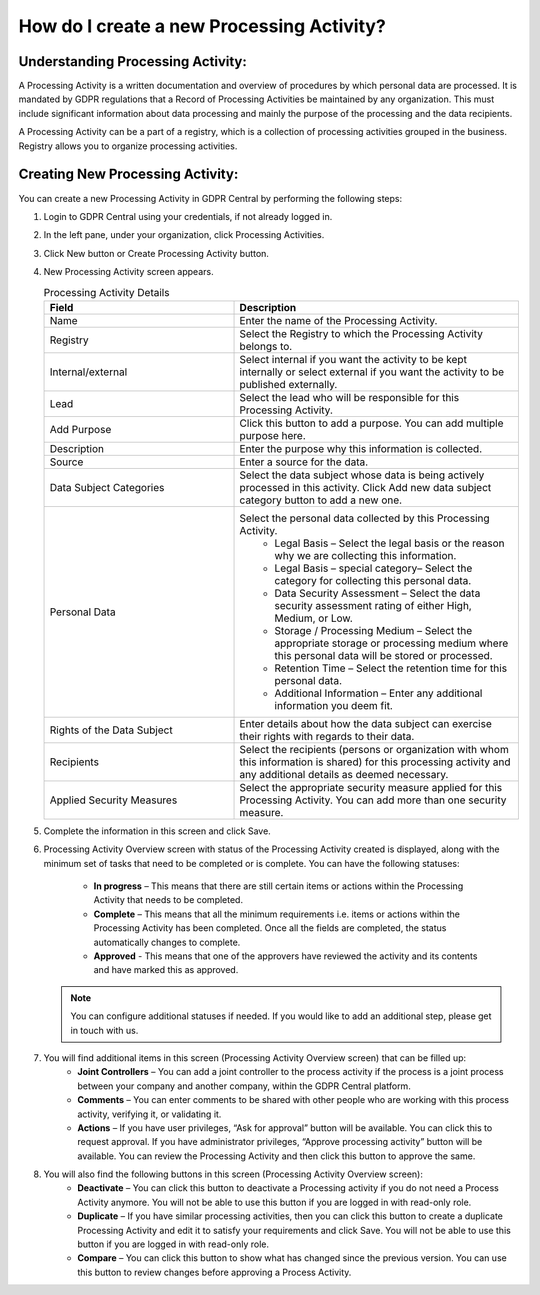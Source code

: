 .. _createnewprocesingactivity:

******************************************
How do I create a new Processing Activity?
******************************************

Understanding Processing Activity:
==================================
A Processing Activity is a written documentation and overview of procedures by which personal data are processed. It is mandated by GDPR regulations that a Record of Processing Activities be maintained by any organization. This must include significant information about data processing and mainly the purpose of the processing and the data recipients. 

A Processing Activity can be a part of a registry, which is a collection of processing activities grouped in the business. Registry allows you to organize processing activities.  

Creating New Processing Activity:
=================================

.. youtube:: https://www.youtube.com/watch?v=zMbBUxEP1xY

You can create a new Processing Activity in GDPR Central by performing the following steps:

#. Login to GDPR Central using your credentials, if not already logged in.

#. In the left pane, under your organization, click Processing Activities.

#. Click New button or Create Processing Activity button.

   .. image:: ../source/image/img1.png

#. New Processing Activity screen appears.

   .. list-table:: Processing Activity Details
      :widths: 40 60
      :header-rows: 1

      * - Field
        - Description     
      * - Name
        - Enter the name of the Processing Activity.
      * - Registry
        - Select the Registry to which the Processing Activity belongs to.
      * - Internal/external
        - Select internal if you want the activity to be kept internally or select external if you want the activity to be published externally.
      * - Lead
        - Select the lead who will be responsible for this Processing Activity.
      * - Add Purpose
        - Click this button to add a purpose. You can add multiple purpose here.
      * - Description
        - Enter the purpose why this information is collected.
      * - Source
        - Enter a source for the data.
      * - Data Subject Categories
        - Select the data subject whose data is being actively processed in this activity. Click Add new data subject category button to add a new one.
      * - Personal Data
        - Select the personal data collected by this Processing Activity.
           * Legal Basis – Select the legal basis or the reason why we are collecting this information.
           * Legal Basis – special category– Select the category for collecting this personal data.
           * Data Security Assessment – Select the data security assessment rating of either High, Medium, or Low.
           * Storage / Processing Medium – Select the appropriate storage or processing medium where this personal data will be stored or processed.
           * Retention Time – Select the retention time for this personal data.
           * Additional Information – Enter any additional information you deem fit.
      * - Rights of the Data Subject
        - Enter details about how the data subject can exercise their rights with regards to their data.
      * - Recipients
        - Select the recipients (persons or organization with whom this information is shared) for this processing activity and any additional details as deemed necessary.
      * - Applied Security Measures
        - Select the appropriate security measure applied for this Processing Activity. You can add more than one security measure.

#. Complete the information in this screen and click Save.

#. Processing Activity Overview screen with status of the Processing Activity created is displayed, along with the minimum set of tasks that need to be completed or is complete.
   You can have the following statuses:
    
    * **In progress** – This means that there are still certain items or actions within the Processing Activity that needs to be completed.
    
    * **Complete** – This means that all the minimum requirements i.e. items or actions within the Processing Activity has been completed. Once all the fields are completed, the status automatically changes to complete.
    
    * **Approved** - This means that one of the approvers have reviewed the activity and its contents and have marked this as approved.

   .. note::
      You can configure additional statuses if needed. If you would like to add an additional step, please get in touch with us.

#. You will find additional items in this screen (Processing Activity Overview screen) that can be filled up:
    * **Joint Controllers** – You can add a joint controller to the process activity if the process is a joint process between your company and another company, within the GDPR Central platform.
    * **Comments** – You can enter comments to be shared with other people who are working with this process activity, verifying it, or validating it.
    * **Actions** – If you have user privileges, “Ask for approval” button will be available. You can click this to request approval. If you have administrator privileges, “Approve processing activity” button will be available. You can review the Processing Activity and then click this button to approve the same.

#. You will also find the following buttons in this screen (Processing Activity Overview screen):
     * **Deactivate** – You can click this button to deactivate a Processing activity if you do not need a Process Activity anymore. You will not be able to use this button if you are logged in with read-only role.
     * **Duplicate** – If you have similar processing activities, then you can click this button to create a duplicate Processing Activity and edit it to satisfy your requirements and click Save. You will not be able to use this button if you are logged in with read-only role.
     * **Compare** – You can click this button to show what has changed since the previous version. You can use this button to review changes before approving a Process Activity.

